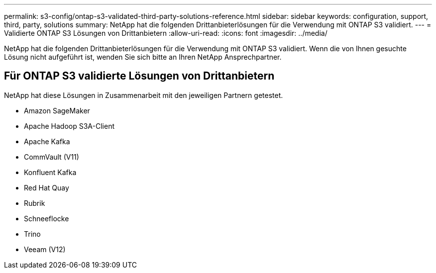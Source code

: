 ---
permalink: s3-config/ontap-s3-validated-third-party-solutions-reference.html 
sidebar: sidebar 
keywords: configuration, support, third, party, solutions 
summary: NetApp hat die folgenden Drittanbieterlösungen für die Verwendung mit ONTAP S3 validiert. 
---
= Validierte ONTAP S3 Lösungen von Drittanbietern
:allow-uri-read: 
:icons: font
:imagesdir: ../media/


[role="lead"]
NetApp hat die folgenden Drittanbieterlösungen für die Verwendung mit ONTAP S3 validiert.
Wenn die von Ihnen gesuchte Lösung nicht aufgeführt ist, wenden Sie sich bitte an Ihren NetApp Ansprechpartner.



== Für ONTAP S3 validierte Lösungen von Drittanbietern

NetApp hat diese Lösungen in Zusammenarbeit mit den jeweiligen Partnern getestet.

* Amazon SageMaker
* Apache Hadoop S3A-Client
* Apache Kafka
* CommVault (V11)
* Konfluent Kafka
* Red Hat Quay
* Rubrik
* Schneeflocke
* Trino
* Veeam (V12)

